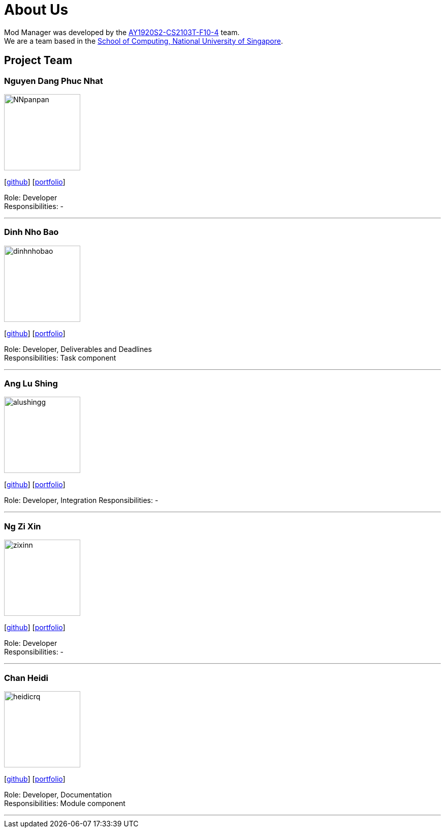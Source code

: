 = About Us
:site-section: AboutUs
:relfileprefix: team/
:imagesDir: images
:stylesDir: stylesheets

Mod Manager was developed by the https://github.com/AY1920S2-CS2103T-F10-4[AY1920S2-CS2103T-F10-4] team.
{empty} +
We are a team based in the http://www.comp.nus.edu.sg[School of Computing, National University of Singapore].


////
Choose the roles and responsibilities here:

Team lead: Responsible for overall project coordination.
Documentation (short for ‘in charge of documentation’): Responsible for the quality of various project documents.
Testing: Ensures the testing of the project is done properly and on time.
Code quality: Looks after code quality, ensures adherence to coding standards, etc.
Deliverables and deadlines: Ensure project deliverables are done on time and in the right format.
Integration: In charge of versioning of the code, maintaining the code repository, integrating various parts of the software to create a whole.
Scheduling and tracking: In charge of defining, assigning, and tracking project tasks.
[Tool ABC] expert: e.g. Intellij expert, Git expert, etc. Helps other team member with matters related to the specific tool.
In charge of[Component XYZ]: e.g. In charge of Model, UI, Storage, etc. If you are in charge of a component, you are expected to know that component well, and review changes done to that component in v1.3-v1.4.
////
== Project Team

=== Nguyen Dang Phuc Nhat
image::NNpanpan.png[width="150", align="left"]
{empty}[https://github.com/NNpanpan[github]] [<<NNpanpan#, portfolio>>]

Role: Developer +
Responsibilities: -

'''

=== Dinh Nho Bao
image::dinhnhobao.png[width="150", align="left"]
{empty}[http://github.com/dinhnhobao[github]] [<<dinhnhobao#, portfolio>>]

Role: Developer, Deliverables and Deadlines +
Responsibilities: Task component

'''

=== Ang Lu Shing
image::alushingg.png[width="150", align="left"]
{empty}[http://github.com/alushingg[github]] [<<alushingg#, portfolio>>]

Role: Developer, Integration
Responsibilities: -

'''

=== Ng Zi Xin
image::zixinn.png[width="150", align="left"]
{empty}[http://github.com/zixinn[github]] [<<zixinn#, portfolio>>]

Role: Developer +
Responsibilities: -

'''

=== Chan Heidi
image::heidicrq.png[width="150", align="left"]
{empty}[http://github.com/heidicrq[github]] [<<heidicrq#, portfolio>>]

Role: Developer, Documentation +
Responsibilities: Module component

'''
